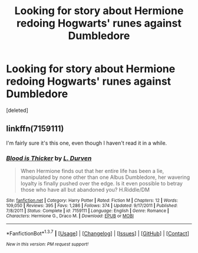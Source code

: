 #+TITLE: Looking for story about Hermione redoing Hogwarts' runes against Dumbledore

* Looking for story about Hermione redoing Hogwarts' runes against Dumbledore
:PROPERTIES:
:Score: 6
:DateUnix: 1465425289.0
:DateShort: 2016-Jun-09
:FlairText: Request
:END:
[deleted]


** linkffn(7159111)

I'm fairly sure it's this one, even though I haven't read it in a while.
:PROPERTIES:
:Author: Riversz
:Score: 2
:DateUnix: 1465464272.0
:DateShort: 2016-Jun-09
:END:

*** [[http://www.fanfiction.net/s/7159111/1/][*/Blood is Thicker/*]] by [[https://www.fanfiction.net/u/2318493/L-Durven][/L. Durven/]]

#+begin_quote
  When Hermione finds out that her entire life has been a lie, manipulated by none other than one Albus Dumbledore, her wavering loyalty is finally pushed over the edge. Is it even possible to betray those who have all but abandoned you? H.Riddle/DM
#+end_quote

^{/Site/: [[http://www.fanfiction.net/][fanfiction.net]] *|* /Category/: Harry Potter *|* /Rated/: Fiction M *|* /Chapters/: 12 *|* /Words/: 109,050 *|* /Reviews/: 395 *|* /Favs/: 1,286 *|* /Follows/: 374 *|* /Updated/: 9/17/2011 *|* /Published/: 7/8/2011 *|* /Status/: Complete *|* /id/: 7159111 *|* /Language/: English *|* /Genre/: Romance *|* /Characters/: Hermione G., Draco M. *|* /Download/: [[http://www.ff2ebook.com/old/ffn-bot/index.php?id=7159111&source=ff&filetype=epub][EPUB]] or [[http://www.ff2ebook.com/old/ffn-bot/index.php?id=7159111&source=ff&filetype=mobi][MOBI]]}

--------------

*FanfictionBot*^{1.3.7} *|* [[[https://github.com/tusing/reddit-ffn-bot/wiki/Usage][Usage]]] | [[[https://github.com/tusing/reddit-ffn-bot/wiki/Changelog][Changelog]]] | [[[https://github.com/tusing/reddit-ffn-bot/issues/][Issues]]] | [[[https://github.com/tusing/reddit-ffn-bot/][GitHub]]] | [[[https://www.reddit.com/message/compose?to=tusing][Contact]]]

^{/New in this version: PM request support!/}
:PROPERTIES:
:Author: FanfictionBot
:Score: 0
:DateUnix: 1465464292.0
:DateShort: 2016-Jun-09
:END:
